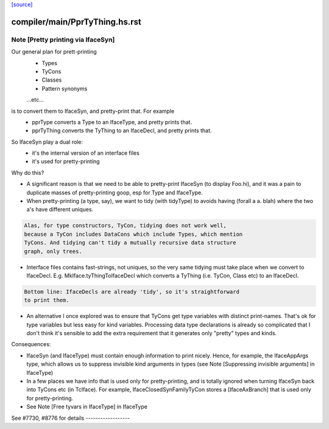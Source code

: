 `[source] <https://gitlab.haskell.org/ghc/ghc/tree/master/compiler/main/PprTyThing.hs>`_

====================
compiler/main/PprTyThing.hs.rst
====================

Note [Pretty printing via IfaceSyn]
~~~~~~~~~~~~~~~~~~~~~~~~~~~~~~~~~~~~~~
Our general plan for prett-printing
  - Types
  - TyCons
  - Classes
  - Pattern synonyms
  ...etc...

is to convert them to IfaceSyn, and pretty-print that. For example
  - pprType converts a Type to an IfaceType, and pretty prints that.
  - pprTyThing converts the TyThing to an IfaceDecl,
    and pretty prints that.

So IfaceSyn play a dual role:
  - it's the internal version of an interface files
  - it's used for pretty-printing

Why do this?

* A significant reason is that we need to be able
  to pretty-print IfaceSyn (to display Foo.hi), and it was a
  pain to duplicate masses of pretty-printing goop, esp for
  Type and IfaceType.

* When pretty-printing (a type, say), we want to tidy (with
  tidyType) to avoids having (forall a a. blah) where the two
  a's have different uniques.

.. code-block:: haskell

  Alas, for type constructors, TyCon, tidying does not work well,
  because a TyCon includes DataCons which include Types, which mention
  TyCons. And tidying can't tidy a mutually recursive data structure
  graph, only trees.

* Interface files contains fast-strings, not uniques, so the very same
  tidying must take place when we convert to IfaceDecl. E.g.
  MkIface.tyThingToIfaceDecl which converts a TyThing (i.e. TyCon,
  Class etc) to an IfaceDecl.

.. code-block:: haskell

  Bottom line: IfaceDecls are already 'tidy', so it's straightforward
  to print them.

* An alternative I once explored was to ensure that TyCons get type
  variables with distinct print-names. That's ok for type variables
  but less easy for kind variables. Processing data type declarations
  is already so complicated that I don't think it's sensible to add
  the extra requirement that it generates only "pretty" types and
  kinds.

Consequences:

- IfaceSyn (and IfaceType) must contain enough information to
  print nicely.  Hence, for example, the IfaceAppArgs type, which
  allows us to suppress invisible kind arguments in types
  (see Note [Suppressing invisible arguments] in IfaceType)

- In a few places we have info that is used only for pretty-printing,
  and is totally ignored when turning IfaceSyn back into TyCons
  etc (in TcIface). For example, IfaceClosedSynFamilyTyCon
  stores a [IfaceAxBranch] that is used only for pretty-printing.

- See Note [Free tyvars in IfaceType] in IfaceType

See #7730, #8776 for details   ------------------

